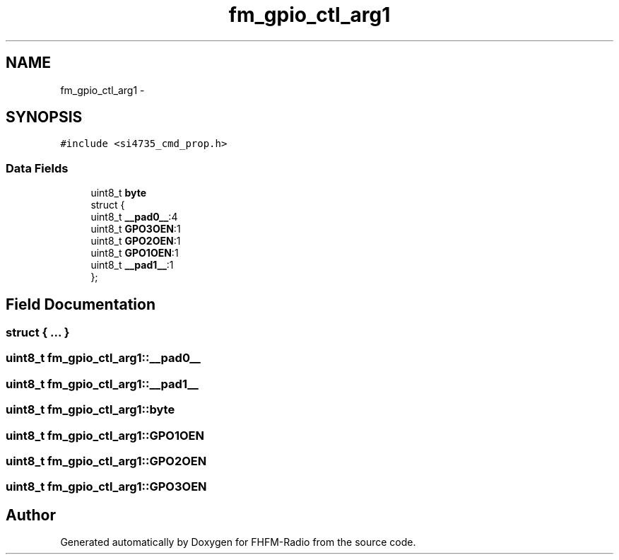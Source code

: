 .TH "fm_gpio_ctl_arg1" 3 "Thu Mar 26 2015" "Version V2.0" "FHFM-Radio" \" -*- nroff -*-
.ad l
.nh
.SH NAME
fm_gpio_ctl_arg1 \- 
.SH SYNOPSIS
.br
.PP
.PP
\fC#include <si4735_cmd_prop\&.h>\fP
.SS "Data Fields"

.in +1c
.ti -1c
.RI "uint8_t \fBbyte\fP"
.br
.ti -1c
.RI "struct {"
.br
.ti -1c
.RI "   uint8_t \fB__pad0__\fP:4"
.br
.ti -1c
.RI "   uint8_t \fBGPO3OEN\fP:1"
.br
.ti -1c
.RI "   uint8_t \fBGPO2OEN\fP:1"
.br
.ti -1c
.RI "   uint8_t \fBGPO1OEN\fP:1"
.br
.ti -1c
.RI "   uint8_t \fB__pad1__\fP:1"
.br
.ti -1c
.RI "}; "
.br
.in -1c
.SH "Field Documentation"
.PP 
.SS "struct { \&.\&.\&. } "

.SS "uint8_t fm_gpio_ctl_arg1::__pad0__"

.SS "uint8_t fm_gpio_ctl_arg1::__pad1__"

.SS "uint8_t fm_gpio_ctl_arg1::byte"

.SS "uint8_t fm_gpio_ctl_arg1::GPO1OEN"

.SS "uint8_t fm_gpio_ctl_arg1::GPO2OEN"

.SS "uint8_t fm_gpio_ctl_arg1::GPO3OEN"


.SH "Author"
.PP 
Generated automatically by Doxygen for FHFM-Radio from the source code\&.
